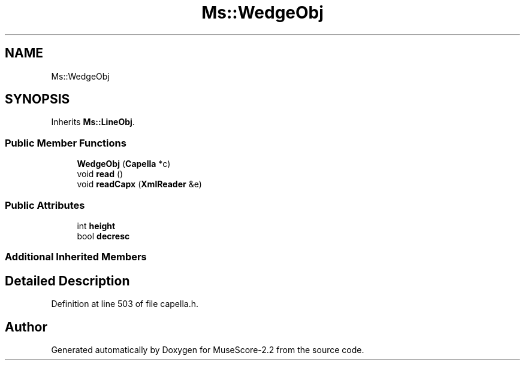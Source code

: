 .TH "Ms::WedgeObj" 3 "Mon Jun 5 2017" "MuseScore-2.2" \" -*- nroff -*-
.ad l
.nh
.SH NAME
Ms::WedgeObj
.SH SYNOPSIS
.br
.PP
.PP
Inherits \fBMs::LineObj\fP\&.
.SS "Public Member Functions"

.in +1c
.ti -1c
.RI "\fBWedgeObj\fP (\fBCapella\fP *c)"
.br
.ti -1c
.RI "void \fBread\fP ()"
.br
.ti -1c
.RI "void \fBreadCapx\fP (\fBXmlReader\fP &e)"
.br
.in -1c
.SS "Public Attributes"

.in +1c
.ti -1c
.RI "int \fBheight\fP"
.br
.ti -1c
.RI "bool \fBdecresc\fP"
.br
.in -1c
.SS "Additional Inherited Members"
.SH "Detailed Description"
.PP 
Definition at line 503 of file capella\&.h\&.

.SH "Author"
.PP 
Generated automatically by Doxygen for MuseScore-2\&.2 from the source code\&.
